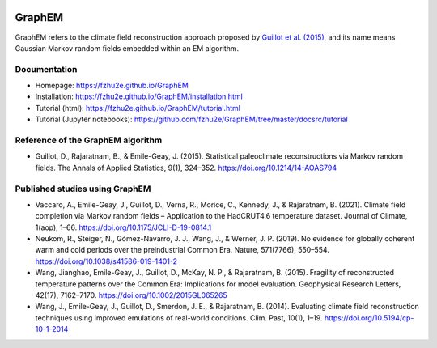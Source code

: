 .. image:: https://img.shields.io/github/last-commit/fzhu2e/GraphEM/main
    :target: https://github.com/fzhu2e/GraphEM

.. image:: https://img.shields.io/github/license/fzhu2e/GraphEM
    :target: https://github.com/fzhu2e/GraphEM/blob/master/LICENSE

.. image:: https://img.shields.io/pypi/pyversions/GraphEM
    :target: https://pypi.org/project/GraphEM

.. image:: https://img.shields.io/pypi/v/GraphEM.svg
    :target: https://pypi.org/project/GraphEM

*******
GraphEM
*******

GraphEM refers to the climate field reconstruction approach proposed by `Guillot et al. (2015) <https://doi.org/10.1214/14-AOAS794>`_, and its name means Gaussian Markov random ﬁelds embedded within an EM algorithm.

Documentation
=============

+ Homepage: https://fzhu2e.github.io/GraphEM
+ Installation: https://fzhu2e.github.io/GraphEM/installation.html
+ Tutorial (html): https://fzhu2e.github.io/GraphEM/tutorial.html
+ Tutorial (Jupyter notebooks): https://github.com/fzhu2e/GraphEM/tree/master/docsrc/tutorial

Reference of the GraphEM algorithm
==================================

+ Guillot, D., Rajaratnam, B., & Emile-Geay, J. (2015). Statistical paleoclimate reconstructions via Markov random fields. The Annals of Applied Statistics, 9(1), 324–352. https://doi.org/10.1214/14-AOAS794

Published studies using GraphEM
===============================

+ Vaccaro, A., Emile-Geay, J., Guillot, D., Verna, R., Morice, C., Kennedy, J., & Rajaratnam, B. (2021). Climate field completion via Markov random fields – Application to the HadCRUT4.6 temperature dataset. Journal of Climate, 1(aop), 1–66. https://doi.org/10.1175/JCLI-D-19-0814.1
+ Neukom, R., Steiger, N., Gómez-Navarro, J. J., Wang, J., & Werner, J. P. (2019). No evidence for globally coherent warm and cold periods over the preindustrial Common Era. Nature, 571(7766), 550–554. https://doi.org/10.1038/s41586-019-1401-2
+ Wang, Jianghao, Emile-Geay, J., Guillot, D., McKay, N. P., & Rajaratnam, B. (2015). Fragility of reconstructed temperature patterns over the Common Era: Implications for model evaluation. Geophysical Research Letters, 42(17), 7162–7170. https://doi.org/10.1002/2015GL065265
+ Wang, J., Emile-Geay, J., Guillot, D., Smerdon, J. E., & Rajaratnam, B. (2014). Evaluating climate field reconstruction techniques using improved emulations of real-world conditions. Clim. Past, 10(1), 1–19. https://doi.org/10.5194/cp-10-1-2014

